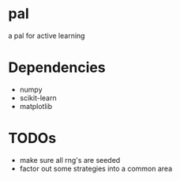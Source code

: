 * pal
a pal for active learning
* Dependencies
- numpy
- scikit-learn
- matplotlib
* TODOs
- make sure all rng's are seeded
- factor out some strategies into a common area
